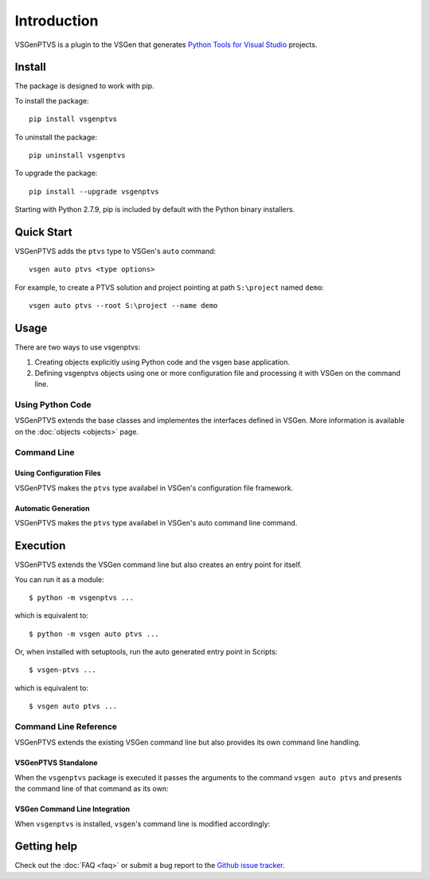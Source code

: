 Introduction
============

VSGenPTVS is a plugin to the VSGen that generates `Python Tools for Visual Studio <https://github.com/Microsoft/PTVS>`_ projects.

Install
-------
The package is designed to work with pip.

To install the package::

   pip install vsgenptvs

To uninstall the package::

   pip uninstall vsgenptvs

To upgrade the package::

   pip install --upgrade vsgenptvs
   
Starting with Python 2.7.9, pip is included by default with the Python binary installers.

Quick Start
-----------
VSGenPTVS adds the ``ptvs`` type to VSGen's ``auto`` command::

	vsgen auto ptvs <type options>

For example, to create a PTVS solution and project pointing at path ``S:\project`` named ``demo``::

	vsgen auto ptvs --root S:\project --name demo

Usage
-----
There are two ways to use vsgenptvs:

#. Creating objects explicitly using Python code and the vsgen base application.
#. Defining vsgenptvs objects using one or more configuration file and processing it with VSGen on the command line.
    
Using Python Code
~~~~~~~~~~~~~~~~~
VSGenPTVS extends the base classes and implementes the interfaces defined in VSGen.  More information is available on the :doc:`objects <objects>` page.

Command Line
~~~~~~~~~~~~

Using Configuration Files
*************************
VSGenPTVS makes the ``ptvs`` type availabel in VSGen's configuration file framework.

Automatic Generation
********************
VSGenPTVS makes the ``ptvs`` type availabel in VSGen's auto command line command.

Execution
---------
VSGenPTVS extends the VSGen command line but also creates an entry point for itself.

You can run it as a module::

	$ python -m vsgenptvs ...
    
which is equivalent to::

	$ python -m vsgen auto ptvs ...

Or, when installed with setuptools, run the auto generated entry point in Scripts::

	$ vsgen-ptvs ...

which is equivalent to::

	$ vsgen auto ptvs ...

Command Line Reference
~~~~~~~~~~~~~~~~~~~~~~

VSGenPTVS extends the existing VSGen command line but also provides its own command line handling.

VSGenPTVS Standalone
********************
When the ``vsgenptvs`` package is executed it passes the arguments to the command ``vsgen auto ptvs``  and presents the command line of that command as its own:

.. argparse::
    :ref: vsgenptvs.__main__.make_parser
    :prog: vsgenptvs


VSGen Command Line Integration
******************************
When ``vsgenptvs`` is installed, ``vsgen``'s command line is modified accordingly:

.. argparse::
    :ref: vsgen.__main__.make_documentation_parser
    :prog: vsgen


Getting help
------------

Check out the :doc:`FAQ <faq>` or submit a bug report to the `Github issue tracker <https://github.com/dbarsam/python-vsgen-ptvs/issues>`_.
